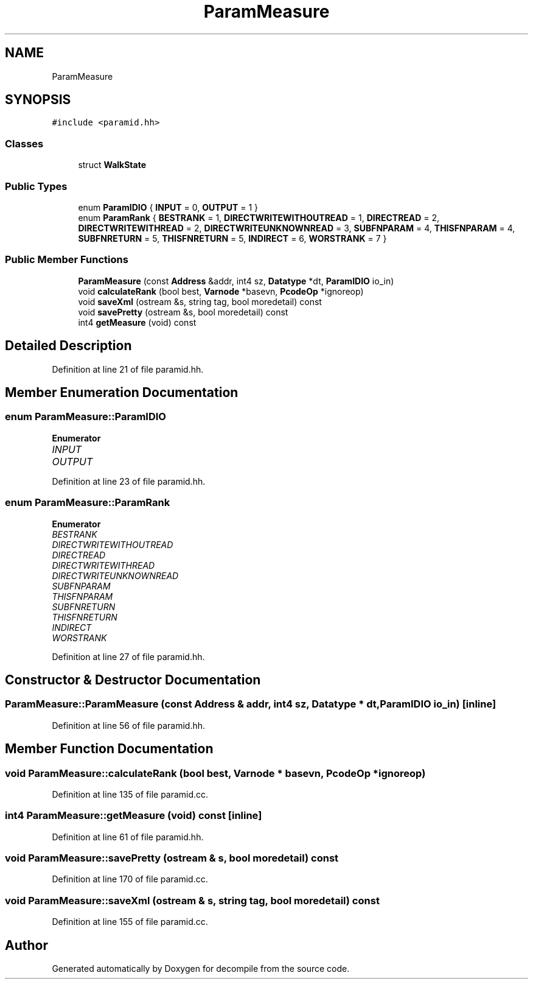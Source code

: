 .TH "ParamMeasure" 3 "Sun Apr 14 2019" "decompile" \" -*- nroff -*-
.ad l
.nh
.SH NAME
ParamMeasure
.SH SYNOPSIS
.br
.PP
.PP
\fC#include <paramid\&.hh>\fP
.SS "Classes"

.in +1c
.ti -1c
.RI "struct \fBWalkState\fP"
.br
.in -1c
.SS "Public Types"

.in +1c
.ti -1c
.RI "enum \fBParamIDIO\fP { \fBINPUT\fP = 0, \fBOUTPUT\fP = 1 }"
.br
.ti -1c
.RI "enum \fBParamRank\fP { \fBBESTRANK\fP = 1, \fBDIRECTWRITEWITHOUTREAD\fP = 1, \fBDIRECTREAD\fP = 2, \fBDIRECTWRITEWITHREAD\fP = 2, \fBDIRECTWRITEUNKNOWNREAD\fP = 3, \fBSUBFNPARAM\fP = 4, \fBTHISFNPARAM\fP = 4, \fBSUBFNRETURN\fP = 5, \fBTHISFNRETURN\fP = 5, \fBINDIRECT\fP = 6, \fBWORSTRANK\fP = 7 }"
.br
.in -1c
.SS "Public Member Functions"

.in +1c
.ti -1c
.RI "\fBParamMeasure\fP (const \fBAddress\fP &addr, int4 sz, \fBDatatype\fP *dt, \fBParamIDIO\fP io_in)"
.br
.ti -1c
.RI "void \fBcalculateRank\fP (bool best, \fBVarnode\fP *basevn, \fBPcodeOp\fP *ignoreop)"
.br
.ti -1c
.RI "void \fBsaveXml\fP (ostream &s, string tag, bool moredetail) const"
.br
.ti -1c
.RI "void \fBsavePretty\fP (ostream &s, bool moredetail) const"
.br
.ti -1c
.RI "int4 \fBgetMeasure\fP (void) const"
.br
.in -1c
.SH "Detailed Description"
.PP 
Definition at line 21 of file paramid\&.hh\&.
.SH "Member Enumeration Documentation"
.PP 
.SS "enum \fBParamMeasure::ParamIDIO\fP"

.PP
\fBEnumerator\fP
.in +1c
.TP
\fB\fIINPUT \fP\fP
.TP
\fB\fIOUTPUT \fP\fP
.PP
Definition at line 23 of file paramid\&.hh\&.
.SS "enum \fBParamMeasure::ParamRank\fP"

.PP
\fBEnumerator\fP
.in +1c
.TP
\fB\fIBESTRANK \fP\fP
.TP
\fB\fIDIRECTWRITEWITHOUTREAD \fP\fP
.TP
\fB\fIDIRECTREAD \fP\fP
.TP
\fB\fIDIRECTWRITEWITHREAD \fP\fP
.TP
\fB\fIDIRECTWRITEUNKNOWNREAD \fP\fP
.TP
\fB\fISUBFNPARAM \fP\fP
.TP
\fB\fITHISFNPARAM \fP\fP
.TP
\fB\fISUBFNRETURN \fP\fP
.TP
\fB\fITHISFNRETURN \fP\fP
.TP
\fB\fIINDIRECT \fP\fP
.TP
\fB\fIWORSTRANK \fP\fP
.PP
Definition at line 27 of file paramid\&.hh\&.
.SH "Constructor & Destructor Documentation"
.PP 
.SS "ParamMeasure::ParamMeasure (const \fBAddress\fP & addr, int4 sz, \fBDatatype\fP * dt, \fBParamIDIO\fP io_in)\fC [inline]\fP"

.PP
Definition at line 56 of file paramid\&.hh\&.
.SH "Member Function Documentation"
.PP 
.SS "void ParamMeasure::calculateRank (bool best, \fBVarnode\fP * basevn, \fBPcodeOp\fP * ignoreop)"

.PP
Definition at line 135 of file paramid\&.cc\&.
.SS "int4 ParamMeasure::getMeasure (void) const\fC [inline]\fP"

.PP
Definition at line 61 of file paramid\&.hh\&.
.SS "void ParamMeasure::savePretty (ostream & s, bool moredetail) const"

.PP
Definition at line 170 of file paramid\&.cc\&.
.SS "void ParamMeasure::saveXml (ostream & s, string tag, bool moredetail) const"

.PP
Definition at line 155 of file paramid\&.cc\&.

.SH "Author"
.PP 
Generated automatically by Doxygen for decompile from the source code\&.
